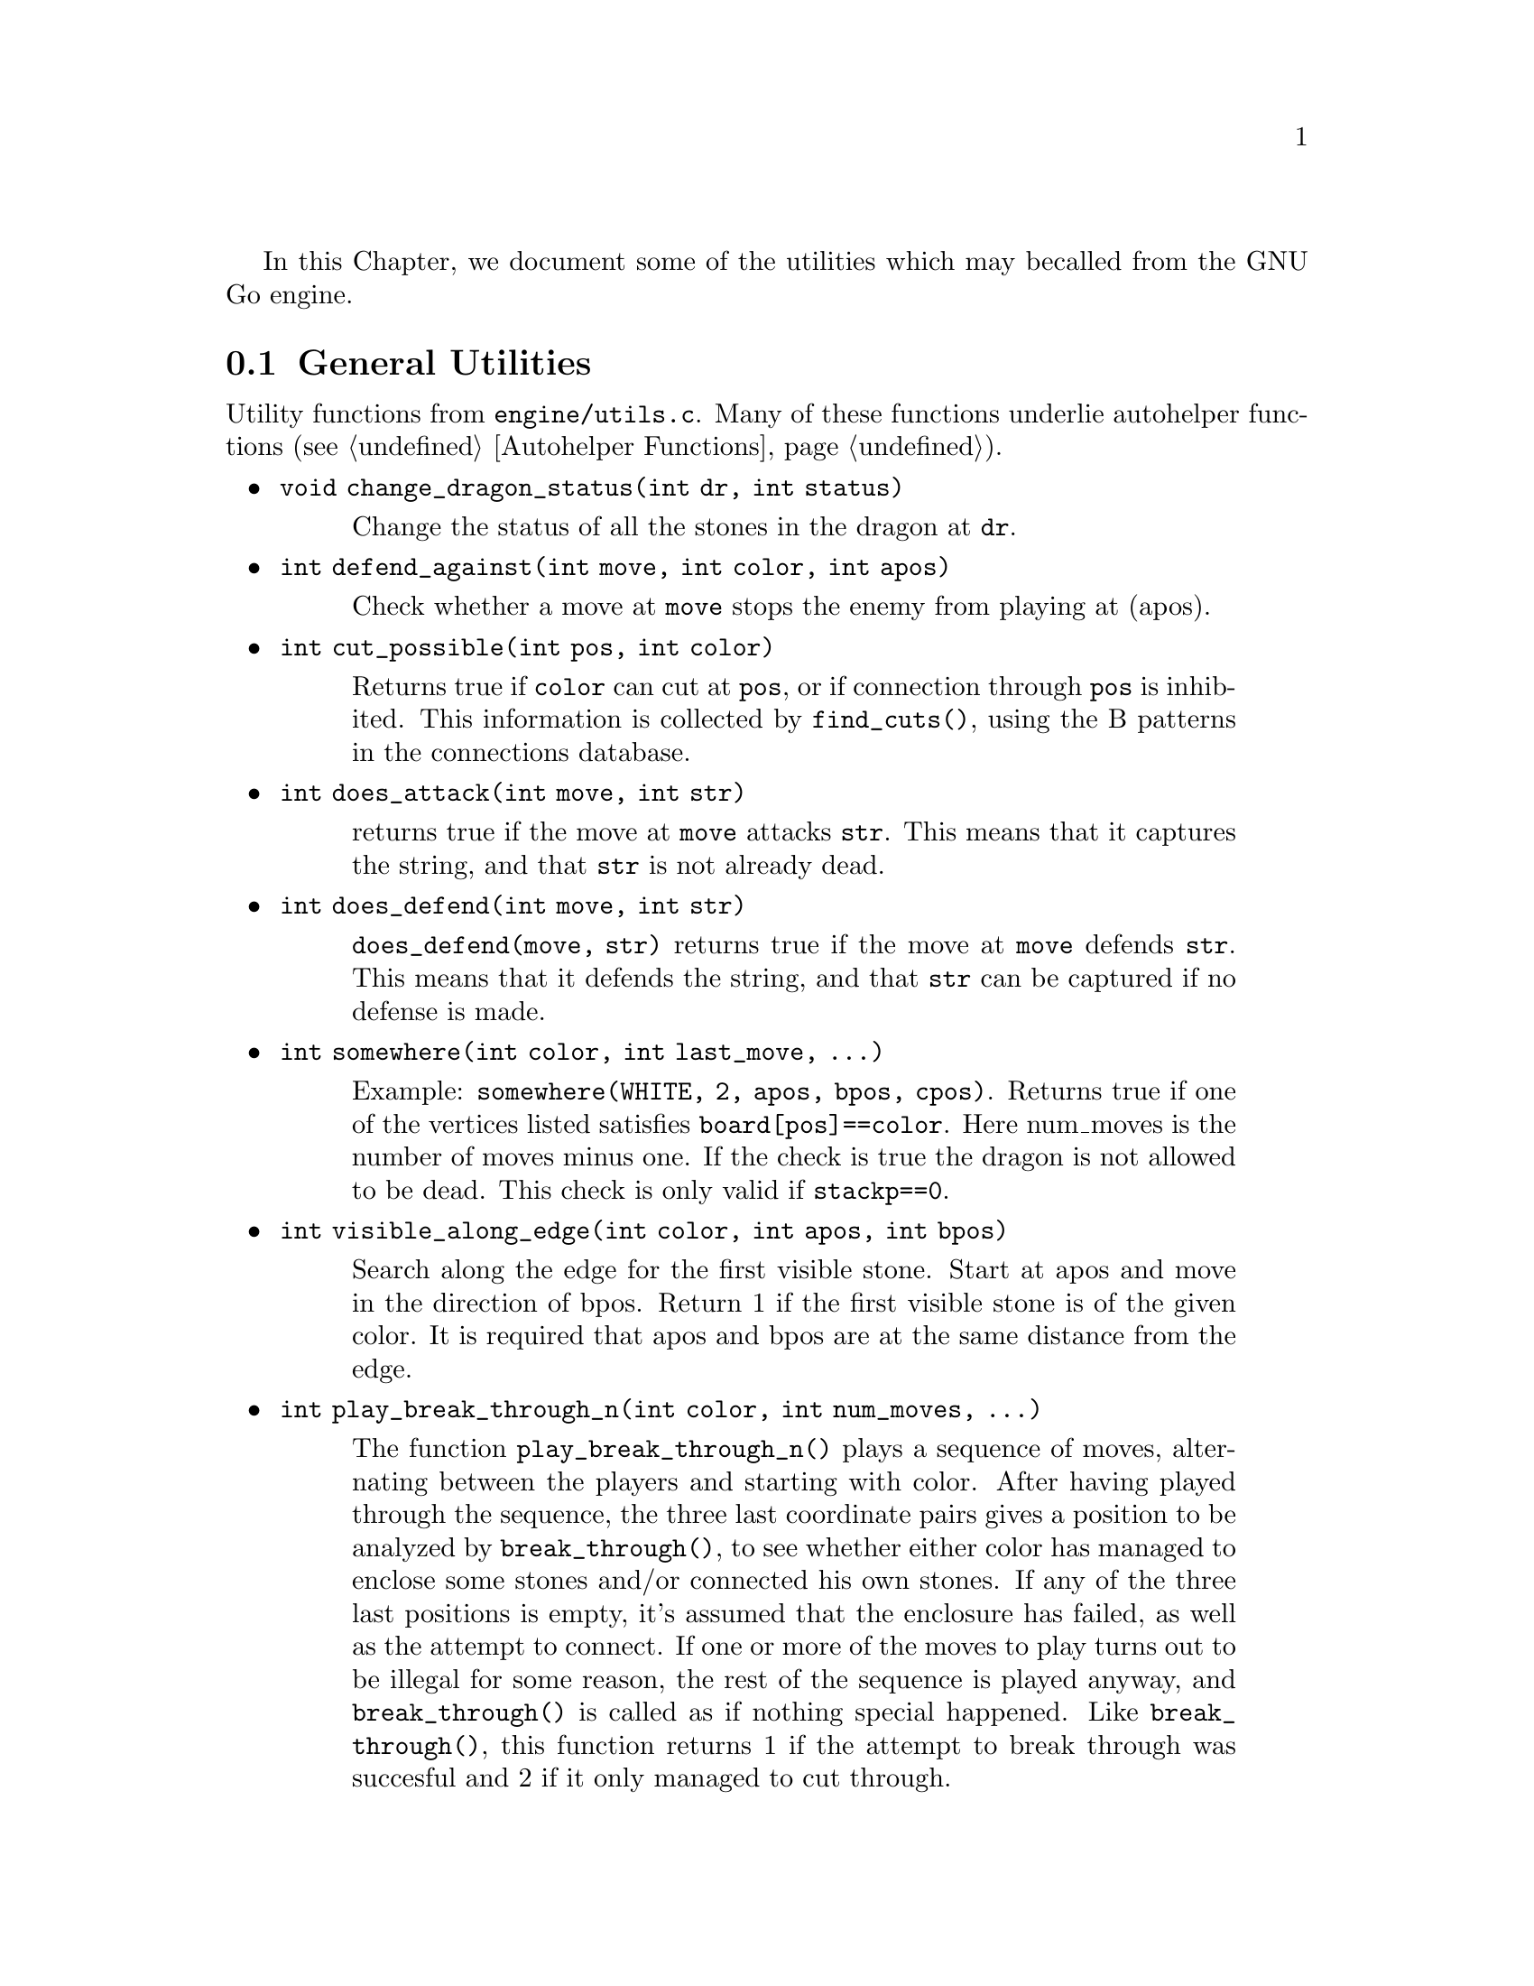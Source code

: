 In this Chapter, we document some of the utilities which may be
called from the GNU Go engine.

@menu
* General Utilities::              Utilities from @file{engine/utils.c}
* Print Utilities::                Utilities from @file{engine/printutils.c}
* Board Utilities::                Utilities from @file{engine/board.c}
* Influence Utilities::		   Utilities from @file{engine/influence.c}
@end menu

@node General Utilities
@section General Utilities

Utility functions from @file{engine/utils.c}. Many of these
functions underlie autohelper functions (@pxref{Autohelper Functions}).


@itemize @bullet
@item @code{void change_dragon_status(int dr, int status)}
@findex change_dragon_status
@quotation
Change the status of all the stones in the dragon at @code{dr}.
@end quotation
@item @code{int defend_against(int move, int color, int apos)}
@findex defend_against
@quotation
Check whether a move at @code{move} stops the enemy from playing at (apos).
@end quotation
@item @code{int cut_possible(int pos, int color)}
@quotation
Returns true if @code{color} can cut at @code{pos}, or if connection through
@code{pos} is inhibited. This information is collected by @code{find_cuts()},
using the B patterns in the connections database.
@end quotation
@item @code{int does_attack(int move, int str)}
@findex does_attack
@quotation
returns true if the move at @code{move} attacks @code{str}. This means that it captures
the string, and that @code{str} is not already dead.  
@end quotation
@item @code{int does_defend(int move, int str)}
@findex does_defend
@quotation
@code{does_defend(move, str)} returns true if the move at @code{move}
defends @code{str}. This means that it defends the string, and that
@code{str} can be captured if no defense is made.
@end quotation
@item @code{int somewhere(int color, int last_move, ...)}
@findex somewhere
@quotation
Example: @code{somewhere(WHITE, 2, apos, bpos, cpos)}.
Returns true if one of the vertices listed satisfies
@code{board[pos]==color}. Here num_moves is the number of moves minus one.
If the check is true the dragon is not allowed to be dead. This
check is only valid if @code{stackp==0}.
@end quotation
@item @code{int visible_along_edge(int color, int apos, int bpos)}
@quotation
Search along the edge for the first visible stone. Start at apos
and move in the direction of bpos. Return 1 if the first visible
stone is of the given color. It is required that apos and bpos are
at the same distance from the edge.
@end quotation
@item @code{int play_break_through_n(int color, int num_moves, ...)}
@findex play_break_through_n
@quotation
The function @code{play_break_through_n()} plays a sequence of moves,
alternating between the players and starting with color. After
having played through the sequence, the three last coordinate pairs
gives a position to be analyzed by @code{break_through()}, to see whether
either color has managed to enclose some stones and/or connected
his own stones. If any of the three last positions is empty, it's
assumed that the enclosure has failed, as well as the attempt to
connect. If one or more of the moves to play turns out to be illegal for
some reason, the rest of the sequence is played anyway, and
@code{break_through()} is called as if nothing special happened.
Like @code{break_through()}, this function returns 1 if the attempt to
break through was succesful and 2 if it only managed to cut
through.
@end quotation
@item @code{int play_attack_defend_n(int color, int do_attack, int num_moves, ...)}
@item @code{int play_attack_defend2_n(int color, int do_attack, int num_moves, ...)}
@findex play_attack_defend2_n
@findex play_attack_defend_n
@quotation
The function @code{play_attack_defend_n()} plays a sequence of moves,
alternating between the players and starting with @code{color}. After
having played through the sequence, the last coordinate pair gives
a target to attack or defend, depending on the value of do_attack.
If there is no stone present to attack or defend, it is assumed
that it has already been captured. If one or more of the moves to
play turns out to be illegal for some reason, the rest of the
sequence is played anyway, and attack/defense is tested as if
nothing special happened. Conversely, 
@code{play_attack_defend2_n()} plays a sequence of moves,
alternating between the players and starting with @code{color}. After
having played through the sequence, the two last coordinate pairs
give two targets to simultaneously attack or defend, depending on
the value of do_attack. If there is no stone present to attack or
defend, it is assumed that it has already been captured. If one or
more of the moves to play turns out to be illegal for some reason,
the rest of the sequence is played anyway, and attack/defense is
tested as if nothing special happened.  A typical use of these functions is to
set up a ladder in an autohelper and see whether it works or not.  
@end quotation
@item @code{int play_connect_n(int color, int do_connect, int num_moves, ...)}
@findex play_connect_n
@quotation
Plays a sequence of moves, alternating between the players and starting
with @code{color}. After having played through the sequence, the two last
coordinates give two targets that should be connected or disconnected,
depending on the value of do_connect. If there is no stone present to
connect or disconnect, it is assumed that the connection has failed. If
one or more of the moves to play turns out to be illegal for some
reason, the rest of the sequence is played anyway, and
connection/disconnection is tested as if nothing special happened.
Ultimately the connection is decided by the functions 
@code{string_connect} and @code{disconnect} (@pxref{Connection Reading}).
@end quotation
@item @code{void set_depth_values(int level)}
@findex set_depth_values
@quotation
It is assumed in reading a ladder if @code{stackp >= depth} that
as soon as a bounding stone is in atari, the string is safe.
Similar uses are made of the other depth parameters such
as @code{backfill_depth} and so forth. In short, simplifying
assumptions are made when @code{stackp} is large. Unfortunately any such
scheme invites the ``horizon effect,'' in which a stalling move is perceived
as a win, by pushing the refutation past the ``horizon''---the value of
@code{stackp} in which the reading assumptions are relaxed. To avoid the depth
it is sometimes necessary to increase the depth parameters. This
function can be used to set the various reading depth parameters. If
@code{mandated_depth_value} is not -1 that value is used; otherwise the depth
values are set as a function of level. The parameter
@code{mandated_depth_value} can be set at the command line to force a
particular value of depth; normally it is -1.
@end quotation
@item @code{void modify_depth_values(int n)}
@findex modify_depth_values
@quotation
Modify the various tactical reading depth parameters. This is
typically used to avoid horizon effects. By temporarily increasing
the depth values when trying some move, one can avoid that an
irrelevant move seems effective just because the reading hits a
depth limit earlier than it did when reading only on relevant
moves.
@end quotation
@item @code{void increase_depth_values(void)}
@findex increase_depth_values
@quotation
@code{modify_depth_values(1)}.
@end quotation
@item @code{void decrease_depth_values(void)}
@findex decrease_depth_values
@quotation
@code{modify_depth_values(-1)}.
@end quotation
@item @code{void restore_depth_values()}
@findex restore_depth_values
@quotation
Sets @code{depth} and so forth to their saved values.
@end quotation
@item @code{void set_temporary_depth_values(int d, int b, int b2, int bc, int ss, int br, int f, int k)}
@quotation
Explicitly set the depth values. This function is currently never
called.
@end quotation
@item @code{int confirm_safety(int move, int color, int *defense_point, char safe_stones[BOARDMAX])}
@findex confirm_safety
@quotation
Check that the move at color doesn't involve any kind of blunder,
regardless of size.
@end quotation
@item @code{float blunder_size(int move, int color, int *defense_point, char safe_stones[BOARDMAX])}
@findex blunder_size
@quotation
This function will detect some blunders. If the move reduces the number of
liberties of an adjacent friendly string, there is a danger that the move
could backfire, so the function checks that no friendly worm which was
formerly not attackable becomes attackable, and it checks that no opposing
worm which was not defendable becomes defendable.  It returns the estimated
size of the blunder, or 0.0 if nothing bad has happened.  The array
@code{safe_stones[]} contains the stones that are supposedly safe after
@code{move}. It may be @code{NULL}. For use when called from
@code{fill_liberty()}, this function may optionally return a point of defense,
which, if taken, will presumably make the move at @code{move} safe on a
subsequent turn.
@end quotation
@item @code{int double_atari(int move, int color, float *value, char safe_stones[BOARDMAX])}
@findex double_atari
@quotation
Returns true if a move by (color) fits the following shape:
@example
    X*        (O=color)
    OX
@end example
capturing one of the two @samp{X} strings. The name is a slight misnomer since
this includes attacks which are not necessarily double ataris, though the
common double atari is the most important special case. If @code{safe_stones
!= NULL}, then only attacks on stones marked as safe are tried. The value of
the double atari attack is returned in value (unless value is @code{NULL}),
and the attacked stones are marked unsafe.
@end quotation
@item @code{void unconditional_life(int unconditional_territory[BOARDMAX], int color)}
@findex unconditional_life
@quotation
Find those worms of the given color that can never be captured, even if the
opponent is allowed an arbitrary number of consecutive moves. The coordinates
of the origins of these worms are written to the worm arrays and the number of
non-capturable worms is returned.  The algorithm is to cycle through the worms
until none remains or no more can be captured. A worm is removed when it is
found to be capturable, by letting the opponent try to play on all its
liberties. If the attack fails, the moves are undone. When no more worm can be
removed in this way, the remaining ones are unconditionally alive.  After
this, unconditionally dead opponent worms and unconditional territory are
identified. To find these, we continue from the position obtained at the end
of the previous operation (only unconditionally alive strings remain for
color) with the following steps:

@enumerate
@item Play opponent stones on all liberties of the unconditionally
alive strings except where illegal. (That the move order may
determine exactly which liberties can be played legally is not
important. Just pick an arbitrary order).
@item
Recursively extend opponent strings in atari, except where this
would be suicide.
@item
Play an opponent stone anywhere it can get two empty
neighbors. (I.e. split big eyes into small ones).
@item
an opponent stone anywhere it can get one empty
neighbor. (I.e. reduce two space eyes to one space eyes.)
Remaining opponent strings in atari and remaining liberties of the
unconditionally alive strings constitute the unconditional
territory.
Opponent strings from the initial position placed on
unconditional territory are unconditionally dead.
On return, @code{unconditional_territory[][]} is 1 where color has
unconditionally alive stones, 2 where it has unconditional
territory, and 0 otherwise.
@end enumerate
@end quotation
@item @code{void who_wins(int color, FILE *outfile)}
@quotation
Score the game and determine the winner
@end quotation
@item @code{void find_superstring(int str, int *num_stones, int *stones)}
@findex find_superstring
@cindex superstring
@quotation
Find the stones of an extended string, where the extensions are
through the following kinds of connections:
@enumerate
@item Solid connections (just like ordinary string).
@example
    OO
@end example
@item Diagonal connection or one space jump through an intersection
where an opponent move would be suicide or self-atari.
@example
    ...
    O.O
    XOX
    X.X
@end example
@item
Bamboo joint.
@example
    OO
    ..
    OO
@end example
@item Diagonal connection where both adjacent intersections are empty.
@example
    .O
    O.
@end example
@item Connection through adjacent or diagonal tactically captured stones.
Connections of this type are omitted when the superstring code is
called from reading.c, but included when the superstring code is
called from owl.c
@end enumerate
@end quotation
@item @code{void find_superstring_liberties(int str, int *num_libs, int *libs, int liberty_cap)}
@findex find_superstring_liberties
@quotation
This function computes the superstring at @code{str} as described above, but
omitting connections of type 5. Then it constructs a list of liberties of the
superstring which are not already liberties of @code{str}.  If
@code{liberty_cap} is nonzero, only liberties of substrings of the superstring
which have fewer than @code{liberty_cap} liberties are generated.
@end quotation
@item @code{void find_proper_superstring_liberties(int str, int *num_libs, int *libs, int liberty_cap)}
@findex find_proper_superstring_liberties
@quotation
This function is the same as find_superstring_liberties, but it omits those
liberties of the string @code{str}, presumably since those have already been
treated elsewhere.  If @code{liberty_cap} is nonzero, only liberties of
substrings of the superstring which have at most @code{liberty_cap} liberties
are generated.
@end quotation
@item @code{void find_superstring_stones_and_liberties(int str, int *num_stones, int *stones, int *num_libs, int *libs, int liberty_cap)}
@findex find_superstring_stones_and_liberties
@quotation
This function computes the superstring at @code{str} as described above,
but omitting connections of type 5. Then it constructs a list of
liberties of the superstring which are not already liberties of
@code{str}. If liberty_cap is nonzero, only liberties of substrings of the
superstring which have fewer than liberty_cap liberties are
generated.
@end quotation
@item @code{void superstring_chainlinks(int str, int *num_adj, int adjs[MAXCHAIN], int liberty_cap)}
@findex superstring_chainlinks
@quotation
analogous to chainlinks, this function finds boundary chains of the
superstring at @code{str}, including those which are boundary chains of
@code{str} itself. If @code{liberty_cap != 0}, only those boundary chains with
@code{<= liberty_cap} liberties are reported.
@end quotation
@item @code{void proper_superstring_chainlinks(int str, int *num_adj, int adjs[MAXCHAIN], int liberty_cap)}
@findex proper_superstring_chainlingks
@quotation
analogous to chainlinks, this function finds boundary chains of the
superstring at @code{str}, omitting those which are boundary chains of
@code{str} itself. If @code{liberty_cap != 0}, only those boundary chains with
@code{<= liberty_cap} liberties are reported.
@end quotation
@item @code{void start_timer(int n)}
@findex start_timer
@cindex timers
@quotation
Start a timer. GNU Go has four internal timers available for
assessing the time spent on various tasks.
@end quotation
@item @code{double time_report(int n, const char *occupation, int move, double mintime)}
@findex time_report
@quotation
Report time spent and restart the timer. Make no report if elapsed
time is less than mintime.
@end quotation
@end itemize

@node Print Utilities
@section Print Utilities
@cindex formatted printing

Functions in @file{engine/printutils.c} do formatted printing similar to
@code{printf} and its allies.  The following formats are recognized:

@itemize @bullet
@item @code{%c}, @code{%d}, @code{%f}, @code{%s}, @code{%x}
@quotation
These have their usual meaning in formatted output, printing
a character, integer, float, string or hexadecimal, respectively.
@end quotation
@item @code{%o}
@quotation
`Outdent.' Normally output is indented by @code{2*stackp} spaces,
so that the depth can be seen at a glance in traces. At the
beginning of a format, this @code{%o} inhibits the indentation.
@end quotation
@item @code{%H}
@quotation
Print a hashvalue.
@end quotation
@item @code{%C}
@quotation
Print a color as a string.
@end quotation
@item @code{%m}, @code{%2m} (synonyms)
@quotation
Takes 2 integers and writes a move, using the two dimensional
board representation (@pxref{The Board Array})
@end quotation
@item @code{%1m}
@quotation
Takes 1 integers and writes a move, using the one dimensional
board representation (@pxref{The Board Array})
@end quotation
@end itemize

We list the non statically declared functions in @file{printutils.c}.

@itemize @bullet
@item @code{void gfprintf(FILE *outfile, const char *fmt, ...)}
@findex gfprintf
@quotation
Formatted output to @file{outfile}.
@end quotation
@item @code{int gprintf(const char *fmt, ...)}
@findex gprintf
@quotation
Formatted output to stderr. Always returns 1 to allow use in short-circuit
logical expressions.
@end quotation
@item @code{int mprintf(const char *fmt, ...)}
@findex mprintf
@quotation
Formatted output to stdout. 
@end quotation
@item @code{DEBUG(level, fmt, args...)}
@findex DEBUG
@quotation
If @code{level & debug}, do formatted output to stderr. Otherwise, ignore.
@end quotation
@item @code{void abortgo(const char *file, int line, const char *msg, int pos)}
@findex abortgo
@quotation
Print debugging output in an error situation, then exit.
@end quotation
@item @code{const char * color_to_string(int color)}
@findex color_to_string
@quotation
Convert a color value to a string
@end quotation
@item @code{const char * location_to_string(int pos)}
@findex location_to_string
@quotation
Convert a location to a string
@end quotation
@item @code{void location_to_buffer(int pos, char *buf)}
@findex location_to_buffer
@quotation
Convert a location to a string, writing to a buffer.
@end quotation
@item @code{const char * status_to_string(int status)}
@findex status_to_string
@quotation
Convert a status value to a string.
@end quotation
@item @code{const char * safety_to_string(int status)}
@findex safety_to_string
@quotation
Convert a safety value to a string.
@end quotation
@item @code{const char * routine_to_string(int routine)}
@findex routine_to_string
@quotation
Convert a routine to a string.
@end quotation
@item @code{const char * result_to_string(int result)}
@findex result_to_string
@quotation
Convert a read result to a string
@end quotation
@item @code{int string_to_location(int boardsize, char *str, int *m, int *n)}
@findex string_to_location
@quotation
Get the @code{(m, n)} coordinates in the standard GNU Go coordinate system
from the string @code{str}. This means that @samp{m} is the @samp{n}th row
from the top and @samp{n} is the column. Both coordinates are between 0 and
@code{boardsize-1}, inclusive. Return 1 if ok, otherwise return 0;
@end quotation
@end itemize

@node Board Utilities
@section Board Utilities

The functions documented in this section are from @file{board.c}. Other
functions in @file{board.c} are described in @xref{Some Board Functions}.

@itemize @bullet
@item @code{int is_pass(int pos)}
@findex is_pass
@quotation
Test if the move is a pass or not.  Return 1 if it is.
@end quotation
@item @code{int  is_legal(int pos, int color)}
@findex is_legal
@quotation
Determines whether the move @code{color} at @code{pos} is legal.
@end quotation
@item @code{int  is_suicide(int pos, int color)}
@findex is_suicide
@quotation
Determines whether the move @code{color} at @code{pos} would be a suicide.
This is the case if
@enumerate
@item There is no neighboring empty intersection.
@item There is no neighboring opponent string with exactly one liberty.
@item There is no neighboring friendly string with more than one liberty.
@end enumerate
@end quotation
@item @code{int is_illegal_ko_capture(int pos, int color)}
@findex is_illegal_ko_capture
@quotation
Determines whether the move @code{color} at @code{pos} would be an illegal ko
capture.
@end quotation
@item @code{int is_edge_vertex(int pos)}
@findex is_edge_vertex
@quotation
Determine whether vertex is on the edge.
@end quotation
@item @code{int is_corner_vertex(int pos)}
@findex is_corner_vertex
@quotation
Determine whether vertex is a corner.
@end quotation
@end itemize

Next we come to @code{countlib()} and its allies, which
address the problem of determining how many liberties a
string has. Although @code{countlib()} addresses this
basic question, other functions can often get the needed
information more quickly, so there are a number of
different functions in this family.

@itemize @bullet
@item @code{int countlib(int str)}
@findex countlib
@quotation
Count the number of liberties of the string at @code{pos}. There
must be a stone at this location.
@end quotation
@item @code{int findlib(int str, int maxlib, int *libs)}
@findex findlib
@quotation
Find the liberties of the string at @code{str}. This location must not be
empty. The locations of up to maxlib liberties are written into
@code{libs[]}. The full number of liberties is returned.  If you want the
locations of all liberties, whatever their number, you should pass
@code{MAXLIBS} as the value for @code{maxlib} and allocate space for
@code{libs[]} accordingly.
@end quotation
@item @code{int fastlib(int pos, int color, int ignore_captures)}
@findex fastlib
@quotation
Count the liberties a stone of the given color would get if played
at @code{pos}. The intent of this function is to be as fast as possible, not
necessarily complete. But if it returns a positive value (meaning
it has succeeded), the value is guaranteed to be correct. Captures are ignored
based if the @code{ignore_captures} field is nonzero. The location @code{pos}
must be empty.  The function fails if there are more than two neighbor strings
of the same color.  In this case, the return value is -1.  Captures are
handled in a very limited way, so if ignore_capture is 0, and a capture is
required, it will often return -1.
@end quotation
@item @code{int approxlib(int pos, int color, int maxlib, int *libs)}
@findex approxlib
@quotation
Find the liberties a stone of the given color would get if played at
@code{pos}, ignoring possible captures of opponent stones.  The location
@code{pos} must be empty. If @code{libs != NULL}, the locations of up to
@code{maxlib} liberties are written into @code{libs[]}. The counting of
liberties may or may not be halted when @code{maxlib} is reached. The number
of liberties found is returned, which may be less than the total number of
liberties if @code{maxlib} is small. If you want the number or the locations
of all liberties, however many they are, you should pass @code{MAXLIBS} as the
value for maxlib and allocate space for @code{libs[]} accordingly.
@end quotation
@item @code{int accuratelib(int pos, int color, int maxlib, int *libs)}
@findex accuratelib
@quotation
Find the liberties a stone of the given color would get if played at
@code{pos}. This function takes into consideration all captures. Its return
value is exact in that sense it counts all the liberties, unless @code{maxlib}
allows it to stop earlier. The location @code{pos} must be empty. If
@code{libs != NULL}, the locations of up to @code{maxlib} liberties are
written into @code{libs[]}. The counting of liberties may or may not be halted
when @code{maxlib} is reached. The number of found liberties is returned.
This function guarantees that liberties which are not results of captures come
first in @code{libs[]} array. To find whether all the liberties starting from
a given one are results of captures, one may use @code{if (board[libs[k]] !=
EMPTY)} construction.  If you want the number or the locations of all
liberties, however many they are, you should pass @code{MAXLIBS} as the value
for @code{maxlib} and allocate space for @code{libs[]} accordingly.
@end quotation
@end itemize

Next we have some general utility functions.

@itemize @bullet
@item @code{int count_common_libs(int str1, int str2)}
@findex count_common_libs
@quotation
Find the number of common liberties of the two strings.
@end quotation
@item @code{int find_common_libs(int str1, int str2, int maxlib, int *libs)}
@findex find_common_libs
@quotation
Find the common liberties of the two strings. The locations of up to
@code{maxlib} common liberties are written into @code{libs[]}.  The full
number of common liberties is returned.  If you want the locations of all
common liberties, whatever their number, you should pass @code{MAXLIBS} as the
value for @code{maxlib} and allocate space for @code{libs[]} accordingly.
@end quotation
@item @code{int have_common_lib(int str1, int str2, int *lib)}
@findex have_common_lib
@quotation
Determine whether two strings have at least one common liberty.
If they do and @code{lib != NULL}, one common liberty is returned in 
@code{*lib}.
@end quotation
@item @code{int countstones(int str)}
@findex countstones
@quotation
Report the number of stones in a string.
@end quotation
@item @code{int findstones(int str, int maxstones, int *stones)}
@findex findstones
@quotation
Find the stones of the string at @code{str}. The location must not be
empty. The locations of up to maxstones stones are written into
@code{stones[]}. The full number of stones is returned.
@end quotation
@item @code{int  chainlinks(int str, int adj[MAXCHAIN])}
@findex chainlinks
@quotation
This very useful function returns (in the @code{adj} array) the chains
surrounding the string at @code{str}. The number of chains is returned.
@end quotation
@item @code{int chainlinks2(int str, int adj[MAXCHAIN], int lib)}
@findex chainlinks2
@quotation
Returns (in @code{adj} array) those chains surrounding the string at
@code{str}, which has exactly @code{lib} liberties. The number of such chains
is returned.
@end quotation
@item @code{int chainlinks3(int str, int adj[MAXCHAIN], int lib)}
@findex chainlinks3
@quotation
Returns (in @code{adj} array) the chains surrounding
the string at @code{str}, which have less or equal @code{lib} liberties.
The number of such chains is returned.
@end quotation
@item @code{int extended_chainlinks(int str, int adj[MAXCHAIN], int both_colors)}
@findex extended_chainlinks
@quotation
Returns (in the @code{adj} array) the opponent strings being directly adjacent
to @code{str} or having a common liberty with @code{str}. The number of such
strings is returned.  If the both_colors parameter is true, also own strings
sharing a liberty are returned.
@end quotation
@item @code{int find_origin(int str)}
@findex find_origin
@quotation
Find the origin of a string, i.e. the point with the smallest 1D board
coordinate. The idea is to have a canonical reference point for a
string.
@end quotation
@item @code{int is_self_atari(int pos, int color)}
@findex is_self_atari
@quotation
Determine whether a move by color at @code{pos} would be a self atari,
i.e. whether it would get more than one liberty. This function
returns true also for the case of a suicide move.
@end quotation
@item @code{int liberty_of_string(int pos, int str)}
@findex liberty_of_string
@quotation
Returns true if @code{pos} is a liberty of the string at @code{str}.
@end quotation
@item @code{int second_order_liberty_of_string(int pos, int str)}
@findex second_order_liberty_of_string
@quotation
Returns true if @code{pos} is a second order liberty of the string at str.
@end quotation
@item @code{int neighbor_of_string(int pos, int str)}
@findex neighbor_of_string
@quotation
Returns true if @code{pos} is adjacent to the string at @code{str}.
@end quotation
@item @code{int has_neighbor(int pos, int color)}
@findex has_neighbor
@quotation
Returns true if @code{pos} has a neighbor of @code{color}.
@end quotation
@item @code{int same_string(int str1, int str2)}
@findex same_string
@quotation
Returns true if @code{str1} and @code{str2} belong to the same string.
@end quotation
@item @code{int adjacent_strings(int str1, int str2)}
@findex adjacent_strings
@quotation
Returns true if the strings at @code{str1} and @code{str2} are adjacent.
@end quotation
@item @code{int is_ko(int pos, int color, int *ko_pos)}
@findex is_ko
@quotation
Return true if the move @code{pos} by @code{color} is a ko capture
(whether capture is legal on this move or not). If so,
and if @code{ko_pos} is not a @code{NULL} pointer, then
@code{*ko_pos} returns the location of the captured ko stone.
If the move is not a ko capture, @code{*ko_pos} is set to 0.
A move is a ko capture if and only if
@enumerate
@item All neighbors are opponent stones.
@item The number of captured stones is exactly one.
@end enumerate
@end quotation
@item @code{int is_ko_point(int pos)}
@findex is_ko_point
@quotation
Return true if @code{pos} is either a stone, which if captured would give
ko, or if @code{pos} is an empty intersection adjacent to a ko stone.
@end quotation
@item @code{int does_capture_something(int pos, int color)}
@findex does_capture_something
@quotation
Returns 1 if at least one string is captured when color plays at @code{pos}.
@end quotation
@item @code{void mark_string(int str, char mx[BOARDMAX], char mark)}
@findex mark_string
@quotation
For each stone in the string at pos, set @code{mx} to value mark. If
some of the stones in the string are marked prior to calling this
function, only the connected unmarked stones starting from pos
are guaranteed to become marked. The rest of the string may or may
not become marked. (In the current implementation, it will.)
@end quotation
@item @code{int move_in_stack(int pos, int cutoff)}
@findex move_in_stack
@quotation
Returns true if at least one move has been played at pos
at deeper than level @code{cutoff} in the reading tree.
@end quotation
@item @code{int stones_on_board(int color)}
@findex stones_on_board
@quotation
Return the number of stones of the indicated color(s) on the board.
This only counts stones in the permanent position, not stones placed
by @code{trymove()} or @code{tryko()}. Use 
@code{stones_on_board(BLACK | WHITE)} to get
the total number of stones on the board.
@end quotation
@end itemize

@node Influence Utilities
@section Utilities from @file{engine/influence.c}

We will only list here a portion of the public functions in @code{influence.c}.
The influence code is invoked through the function @code{compute_influence}
(@pxref{Influence Usage}). It is invoked as follows.

@itemize @bullet
@item @code{void compute_influence(int color, const char safe_stones[BOARDMAX], const float strength[BOARDMAX], struct influence_data *q, int move, const char *trace_message)}
@findex compute_influence
@quotation
Compute the influence values for both colors.
The caller must
@itemize @minus
@item set up the @code{board[]} state
@item mark safe stones with @code{INFLUENCE_SAFE_STONE}, dead stones with 0
@item mark stones newly saved by a move with @code{INFLUENCE_SAVED_STONE}
(this is relevant if the influence_data *q is reused to compute
a followup value for this move).
@end itemize
Results will be stored in q.
@code{move} has no effects except toggling debugging. Set it to -1
for no debug output at all (otherwise it will be controlled by
the @option{-m} command line option). It is assumed that @code{color} is in turn to move. (This affects the
barrier patterns (class A, D) and intrusions (class B)). Color
@end quotation
@end itemize

Other functions in @file{influence.c} are of the nature of utilities
which may be useful throughout the engine. We list the most useful
ones here.

@itemize @bullet
@item @code{void influence_mark_non_territory(int pos, int color)}
@findex influence_mark_non_territory
@quotation
Called from actions for @samp{t} patterns in @file{barriers.db}.
Marks @code{pos} as not being territory for @code{color}.
@end quotation
@item @code{int whose_territory(const struct influence_data *q, int pos)}
@findex whose_territory
@quotation
Return the color of the territory at @code{pos}. If it's territory for
neither color, @code{EMPTY} is returned.
@end quotation
@item @code{int whose_moyo(const struct influence_data *q, int pos)}
@findex whose_moyo
@quotation
Return the color who has a moyo at @code{pos}. If neither color has a
moyo there, @code{EMPTY} is returned. The definition of moyo in terms of the
influences is totally ad hoc.
@end quotation
@item @code{int whose_area(const struct influence_data *q, int pos)}
@findex whose_area
@quotation
Return the color who has dominating influence (``area'') at @code{pos}.
If neither color dominates the influence there, EMPTY is returned.
The definition of area in terms of the influences is totally ad hoc.
@end quotation
@end itemize



